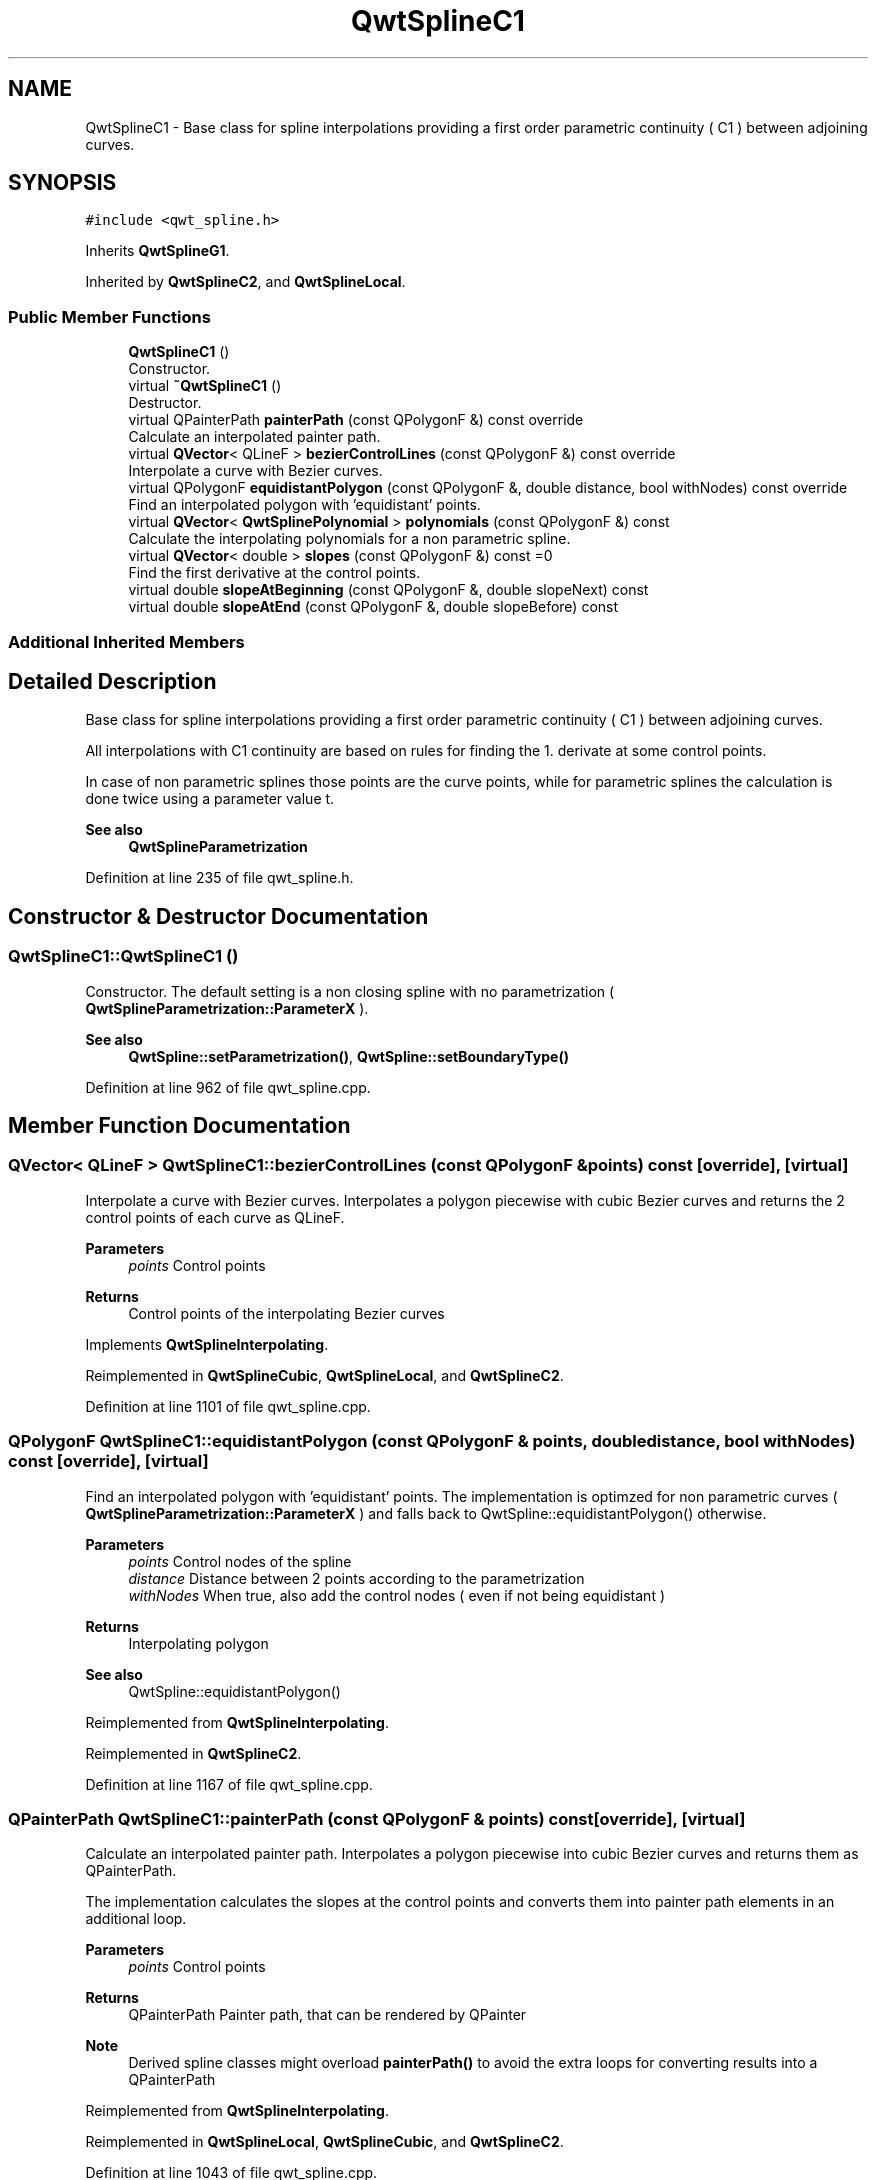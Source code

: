 .TH "QwtSplineC1" 3 "Sun Jul 18 2021" "Version 6.2.0" "Qwt User's Guide" \" -*- nroff -*-
.ad l
.nh
.SH NAME
QwtSplineC1 \- Base class for spline interpolations providing a first order parametric continuity ( C1 ) between adjoining curves\&.  

.SH SYNOPSIS
.br
.PP
.PP
\fC#include <qwt_spline\&.h>\fP
.PP
Inherits \fBQwtSplineG1\fP\&.
.PP
Inherited by \fBQwtSplineC2\fP, and \fBQwtSplineLocal\fP\&.
.SS "Public Member Functions"

.in +1c
.ti -1c
.RI "\fBQwtSplineC1\fP ()"
.br
.RI "Constructor\&. "
.ti -1c
.RI "virtual \fB~QwtSplineC1\fP ()"
.br
.RI "Destructor\&. "
.ti -1c
.RI "virtual QPainterPath \fBpainterPath\fP (const QPolygonF &) const override"
.br
.RI "Calculate an interpolated painter path\&. "
.ti -1c
.RI "virtual \fBQVector\fP< QLineF > \fBbezierControlLines\fP (const QPolygonF &) const override"
.br
.RI "Interpolate a curve with Bezier curves\&. "
.ti -1c
.RI "virtual QPolygonF \fBequidistantPolygon\fP (const QPolygonF &, double distance, bool withNodes) const override"
.br
.RI "Find an interpolated polygon with 'equidistant' points\&. "
.ti -1c
.RI "virtual \fBQVector\fP< \fBQwtSplinePolynomial\fP > \fBpolynomials\fP (const QPolygonF &) const"
.br
.RI "Calculate the interpolating polynomials for a non parametric spline\&. "
.ti -1c
.RI "virtual \fBQVector\fP< double > \fBslopes\fP (const QPolygonF &) const =0"
.br
.RI "Find the first derivative at the control points\&. "
.ti -1c
.RI "virtual double \fBslopeAtBeginning\fP (const QPolygonF &, double slopeNext) const"
.br
.ti -1c
.RI "virtual double \fBslopeAtEnd\fP (const QPolygonF &, double slopeBefore) const"
.br
.in -1c
.SS "Additional Inherited Members"
.SH "Detailed Description"
.PP 
Base class for spline interpolations providing a first order parametric continuity ( C1 ) between adjoining curves\&. 

All interpolations with C1 continuity are based on rules for finding the 1\&. derivate at some control points\&.
.PP
In case of non parametric splines those points are the curve points, while for parametric splines the calculation is done twice using a parameter value t\&.
.PP
\fBSee also\fP
.RS 4
\fBQwtSplineParametrization\fP 
.RE
.PP

.PP
Definition at line 235 of file qwt_spline\&.h\&.
.SH "Constructor & Destructor Documentation"
.PP 
.SS "QwtSplineC1::QwtSplineC1 ()"

.PP
Constructor\&. The default setting is a non closing spline with no parametrization ( \fBQwtSplineParametrization::ParameterX\fP )\&.
.PP
\fBSee also\fP
.RS 4
\fBQwtSpline::setParametrization()\fP, \fBQwtSpline::setBoundaryType()\fP 
.RE
.PP

.PP
Definition at line 962 of file qwt_spline\&.cpp\&.
.SH "Member Function Documentation"
.PP 
.SS "\fBQVector\fP< QLineF > QwtSplineC1::bezierControlLines (const QPolygonF & points) const\fC [override]\fP, \fC [virtual]\fP"

.PP
Interpolate a curve with Bezier curves\&. Interpolates a polygon piecewise with cubic Bezier curves and returns the 2 control points of each curve as QLineF\&.
.PP
\fBParameters\fP
.RS 4
\fIpoints\fP Control points 
.RE
.PP
\fBReturns\fP
.RS 4
Control points of the interpolating Bezier curves 
.RE
.PP

.PP
Implements \fBQwtSplineInterpolating\fP\&.
.PP
Reimplemented in \fBQwtSplineCubic\fP, \fBQwtSplineLocal\fP, and \fBQwtSplineC2\fP\&.
.PP
Definition at line 1101 of file qwt_spline\&.cpp\&.
.SS "QPolygonF QwtSplineC1::equidistantPolygon (const QPolygonF & points, double distance, bool withNodes) const\fC [override]\fP, \fC [virtual]\fP"

.PP
Find an interpolated polygon with 'equidistant' points\&. The implementation is optimzed for non parametric curves ( \fBQwtSplineParametrization::ParameterX\fP ) and falls back to QwtSpline::equidistantPolygon() otherwise\&.
.PP
\fBParameters\fP
.RS 4
\fIpoints\fP Control nodes of the spline 
.br
\fIdistance\fP Distance between 2 points according to the parametrization 
.br
\fIwithNodes\fP When true, also add the control nodes ( even if not being equidistant )
.RE
.PP
\fBReturns\fP
.RS 4
Interpolating polygon
.RE
.PP
\fBSee also\fP
.RS 4
QwtSpline::equidistantPolygon() 
.RE
.PP

.PP
Reimplemented from \fBQwtSplineInterpolating\fP\&.
.PP
Reimplemented in \fBQwtSplineC2\fP\&.
.PP
Definition at line 1167 of file qwt_spline\&.cpp\&.
.SS "QPainterPath QwtSplineC1::painterPath (const QPolygonF & points) const\fC [override]\fP, \fC [virtual]\fP"

.PP
Calculate an interpolated painter path\&. Interpolates a polygon piecewise into cubic Bezier curves and returns them as QPainterPath\&.
.PP
The implementation calculates the slopes at the control points and converts them into painter path elements in an additional loop\&.
.PP
\fBParameters\fP
.RS 4
\fIpoints\fP Control points 
.RE
.PP
\fBReturns\fP
.RS 4
QPainterPath Painter path, that can be rendered by QPainter
.RE
.PP
\fBNote\fP
.RS 4
Derived spline classes might overload \fBpainterPath()\fP to avoid the extra loops for converting results into a QPainterPath 
.RE
.PP

.PP
Reimplemented from \fBQwtSplineInterpolating\fP\&.
.PP
Reimplemented in \fBQwtSplineLocal\fP, \fBQwtSplineCubic\fP, and \fBQwtSplineC2\fP\&.
.PP
Definition at line 1043 of file qwt_spline\&.cpp\&.
.SS "\fBQVector\fP< \fBQwtSplinePolynomial\fP > QwtSplineC1::polynomials (const QPolygonF & points) const\fC [virtual]\fP"

.PP
Calculate the interpolating polynomials for a non parametric spline\&. C1 spline interpolations are based on finding values for the first derivates at the control points\&. The interpolating polynomials can be calculated from the the first derivates using \fBQwtSplinePolynomial::fromSlopes()\fP\&.
.PP
The default implementation is a two pass calculation\&. In derived classes it might be overloaded by a one pass implementation\&.
.PP
\fBParameters\fP
.RS 4
\fIpoints\fP Control points 
.RE
.PP
\fBReturns\fP
.RS 4
Interpolating polynomials
.RE
.PP
\fBNote\fP
.RS 4
The x coordinates need to be increasing or decreasing 
.RE
.PP

.PP
Reimplemented in \fBQwtSplineLocal\fP, \fBQwtSplineCubic\fP, and \fBQwtSplineC2\fP\&.
.PP
Definition at line 1201 of file qwt_spline\&.cpp\&.
.SS "double QwtSplineC1::slopeAtBeginning (const QPolygonF & points, double slopeNext) const\fC [virtual]\fP"

.PP
\fBParameters\fP
.RS 4
\fIpoints\fP Control points 
.br
\fIslopeNext\fP Value of the first derivative at the second point
.RE
.PP
\fBReturns\fP
.RS 4
value of the first derivative at the first point 
.RE
.PP
\fBSee also\fP
.RS 4
\fBslopeAtEnd()\fP, \fBQwtSpline::boundaryCondition()\fP, \fBQwtSpline::boundaryValue()\fP 
.RE
.PP

.PP
Definition at line 979 of file qwt_spline\&.cpp\&.
.SS "double QwtSplineC1::slopeAtEnd (const QPolygonF & points, double slopeBefore) const\fC [virtual]\fP"

.PP
\fBParameters\fP
.RS 4
\fIpoints\fP Control points 
.br
\fIslopeBefore\fP Value of the first derivative at the point before the last one
.RE
.PP
\fBReturns\fP
.RS 4
value of the first derivative at the last point 
.RE
.PP
\fBSee also\fP
.RS 4
\fBslopeAtBeginning()\fP, \fBQwtSpline::boundaryCondition()\fP, \fBQwtSpline::boundaryValue()\fP 
.RE
.PP

.PP
Definition at line 997 of file qwt_spline\&.cpp\&.
.SS "\fBQVector\fP< double > QwtSplineC1::slopes (const QPolygonF & points) const\fC [pure virtual]\fP"

.PP
Find the first derivative at the control points\&. 
.PP
\fBParameters\fP
.RS 4
\fIpoints\fP Control nodes of the spline 
.RE
.PP
\fBReturns\fP
.RS 4
Vector with the values of the 2nd derivate at the control points
.RE
.PP
\fBNote\fP
.RS 4
The x coordinates need to be increasing or decreasing 
.RE
.PP

.PP
Implemented in \fBQwtSplineLocal\fP, \fBQwtSplineCubic\fP, and \fBQwtSplineC2\fP\&.

.SH "Author"
.PP 
Generated automatically by Doxygen for Qwt User's Guide from the source code\&.
